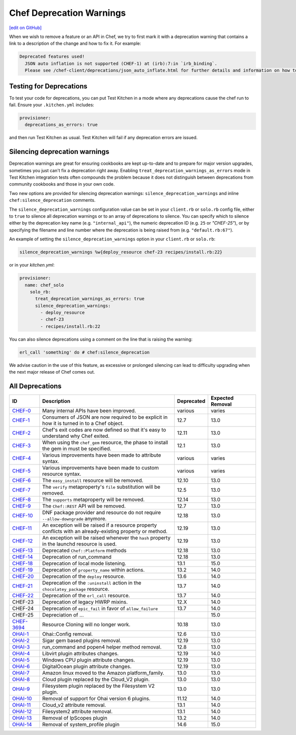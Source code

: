=====================================================
Chef Deprecation Warnings
=====================================================
`[edit on GitHub] <https://github.com/chef/chef-web-docs/blob/master/chef_master/source/chef_deprecations_client.rst>`__

When we wish to remove a feature or an API in Chef, we try to first mark it with a deprecation warning that contains a link to a description of the change and how to fix it. For example:

.. code-block:: ruby

   Deprecated features used!
     JSON auto inflation is not supported (CHEF-1) at (irb):7:in `irb_binding`.
     Please see /chef-client/deprecations/json_auto_inflate.html for further details and information on how to correct this problem.

Testing for Deprecations
=====================================================

To test your code for deprecations, you can put Test Kitchen in a mode where any deprecations cause the chef run to fail. Ensure your ``.kitchen.yml`` includes:

.. code-block:: yaml

   provisioner:
     deprecations_as_errors: true

and then run Test Kitchen as usual. Test Kitchen will fail if any deprecation errors are issued.

Silencing deprecation warnings
=====================================================

Deprecation warnings are great for ensuring cookbooks are kept up-to-date and to prepare for major version upgrades, sometimes you just can't fix a deprecation right away. Enabling ``treat_deprecation_warnings_as_errors`` mode in Test Kitchen integration tests often compounds the problem because it does not distinguish between deprecations from community cookbooks and those in your own code.

Two new options are provided for silencing deprecation warnings: ``silence_deprecation_warnings`` and inline ``chef:silence_deprecation`` comments.

The ``silence_deprecation_warnings`` configuration value can be set in your ``client.rb`` or ``solo.rb`` config file, either to ``true`` to silence all deprecation warnings or to an array of deprecations to silence. You can specify which to silence either by the deprecation key name (e.g. ``"internal_api"``), the numeric deprecation ID (e.g. ``25`` or `"CHEF-25"`), or by specifying the filename and line number where the deprecation is being raised from (e.g. ``"default.rb:67"``).

An example of setting the ``silence_deprecation_warnings`` option in your ``client.rb`` or ``solo.rb``:

.. code-block:: ruby

   silence_deprecation_warnings %w{deploy_resource chef-23 recipes/install.rb:22}

or in your `kitchen.yml`:

.. code-block:: yaml

   provisioner:
     name: chef_solo
       solo_rb:
         treat_deprecation_warnings_as_errors: true
         silence_deprecation_warnings:
           - deploy_resource
           - chef-23
           - recipes/install.rb:22

You can also silence deprecations using a comment on the line that is raising the warning:

.. code-block:: ruby

   erl_call 'something' do # chef:silence_deprecation


We advise caution in the use of this feature, as excessive or prolonged silencing can lead to difficulty upgrading when the next major release of Chef comes out.

All Deprecations
=====================================================

.. list-table::
  :widths: 50 230 40 80
  :header-rows: 1

  * - ID
    - Description
    - Deprecated
    - Expected Removal
  * - `CHEF-0 </deprecations_internal_api.html>`__
    - Many internal APIs have been improved.
    - various
    - varies
  * - `CHEF-1 </deprecations_json_auto_inflate.html>`__
    - Consumers of JSON are now required to be explicit in how it is turned in to a Chef object.
    - 12.7
    - 13.0
  * - `CHEF-2 </deprecations_exit_code.html>`__
    - Chef's exit codes are now defined so that it's easy to understand why Chef exited.
    - 12.11
    - 13.0
  * - `CHEF-3 </deprecations_chef_gem_compile_time.html>`__
    - When using the ``chef_gem`` resource, the phase to install the gem in must be specified.
    - 12.1
    - 13.0
  * - `CHEF-4 </deprecations_attributes.html>`__
    - Various improvements have been made to attribute syntax.
    - various
    - varies
  * - `CHEF-5 </deprecations_custom_resource_cleanups.html>`__
    - Various improvements have been made to custom resource syntax.
    - various
    - varies
  * - `CHEF-6 </deprecations_easy_install.html>`__
    - The ``easy_install`` resource will be removed.
    - 12.10
    - 13.0
  * - `CHEF-7 </deprecations_verify_file.html>`__
    - The ``verify`` metaproperty's ``file`` substitution will be removed.
    - 12.5
    - 13.0
  * - `CHEF-8 </deprecations_supports_property.html>`__
    - The ``supports`` metaproperty will be removed.
    - 12.14
    - 13.0
  * - `CHEF-9 </deprecations_chef_rest.html>`__
    - The ``Chef::REST`` API will be removed.
    - 12.7
    - 13.0
  * - `CHEF-10 </deprecations_dnf_package_allow_downgrade.html>`__
    - DNF package provider and resource do not require ``--allow-downgrade`` anymore.
    - 12.18
    - 13.0
  * - `CHEF-11 </deprecations_property_name_collision.html>`__
    - An exception will be raised if a resource property conflicts with an already-existing property or method.
    - 12.19
    - 13.0
  * - `CHEF-12 </deprecations_launchd_hash_property.html>`__
    - An exception will be raised whenever the ``hash`` property in the launchd resource is used.
    - 12.19
    - 13.0
  * - `CHEF-13 </deprecations_chef_platform_methods.html>`__
    - Deprecated ``Chef::Platform`` methods
    - 12.18
    - 13.0
  * - `CHEF-14 </deprecations_run_command.html>`__
    - Deprecation of run_command
    - 12.18
    - 13.0
  * - `CHEF-18 </deprecations_local_listen.html>`__
    - Deprecation of local mode listening.
    - 13.1
    - 15.0
  * - `CHEF-19 </deprecations_namespace_collisions.html>`__
    - Deprecation of ``property_name`` within actions.
    - 13.2
    - 14.0
  * - `CHEF-20 </deprecations_deploy_resource.html>`__
    - Deprecation of the ``deploy`` resource.
    - 13.6
    - 14.0
  * - `CHEF-21 </deprecations_chocolatey_uninstall.html>`__
    - Deprecation of the ``:uninstall`` action in the ``chocolatey_package`` resource.
    - 13.7
    - 14.0
  * - `CHEF-22  </deprecations_erl_call_resource.html>`__
    - Deprecation of the ``erl_call`` resource.
    - 13.7
    - 14.0
  * - CHEF-23
    - Deprecation of legacy HWRP mixins.
    - 12.X
    - 14.0
  * - CHEF-24
    - Deprecation of ``epic_fail`` in favor of ``allow_failure``
    - 13.7
    - 14.0  
  * - CHEF-25
    - Depreciation of ...
    -
    - 15.0
  * - `CHEF-3694 </deprecations_resource_cloning.html>`__
    - Resource Cloning will no longer work.
    - 10.18
    - 13.0
  * - `OHAI-1 </deprecations_ohai_legacy_config.html>`__
    - Ohai::Config removal.
    - 12.6
    - 13.0
  * - `OHAI-2 </deprecations_ohai_sigar_plugins.html>`__
    - Sigar gem based plugins removal.
    - 12.19
    - 13.0
  * - `OHAI-3 </deprecations_ohai_run_command_helpers.html>`__
    - run_command and popen4 helper method removal.
    - 12.8
    - 13.0
  * - `OHAI-4 </deprecations_ohai_libvirt_plugin.html>`__
    - Libvirt plugin attributes changes.
    - 12.19
    - 14.0
  * - `OHAI-5 </deprecations_ohai_windows_cpu.html>`__
    - Windows CPU plugin attribute changes.
    - 12.19
    - 13.0
  * - `OHAI-6 </deprecations_ohai_digitalocean.html>`__
    - DigitalOcean plugin attribute changes.
    - 12.19
    - 13.0
  * - `OHAI-7 </deprecations_ohai_amazon_linux.html>`__
    - Amazon linux moved to the Amazon platform_family.
    - 13.0
    - 13.0
  * - `OHAI-8 </deprecations_ohai_cloud.html>`__
    - Cloud plugin replaced by the Cloud_V2 plugin.
    - 13.0
    - 13.0
  * - `OHAI-9 </deprecations_ohai_filesystem.html>`__
    - Filesystem plugin replaced by the Filesystem V2 plugin.
    - 13.0
    - 13.0
  * - `OHAI-10 </deprecations_ohai_v6_plugins.html>`__
    - Removal of support for Ohai version 6 plugins.
    - 11.12
    - 14.0
  * - `OHAI-11 </deprecations_ohai_cloud_v2.html>`__
    - Cloud_v2 attribute removal.
    - 13.1
    - 14.0
  * - `OHAI-12 </deprecations_ohai_filesystem_v2.html>`__
    - Filesystem2 attribute removal.
    - 13.1
    - 14.0
  * - `OHAI-13 </deprecations_ohai_ipscopes.html>`__
    - Removal of IpScopes plugin
    - 13.2
    - 14.0
  * - `OHAI-14 </deprecations_ohai_system_profile.html>`__
    - Removal of system_profile plugin
    - 14.6
    - 15.0
